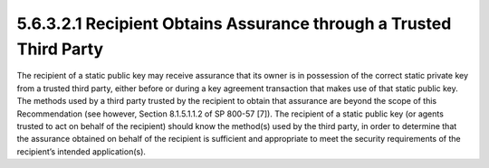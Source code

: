 5.6.3.2.1 Recipient Obtains Assurance through a Trusted Third Party
####################################################################################

The recipient of a static public key may receive assurance that its owner is in possession of the correct static private key from a trusted third party, either before or during a key agreement transaction that makes use of that static public key. The methods used by a third party trusted by the recipient to obtain that assurance are beyond the scope of this Recommendation (see however, Section 8.1.5.1.1.2 of SP 800-57 [7]). The recipient of a static public key (or agents trusted to act on behalf of the recipient) should know the method(s) used by the third party, in order to determine that the assurance obtained on behalf of the recipient is sufficient and appropriate to meet the security requirements of the recipient’s intended application(s).
